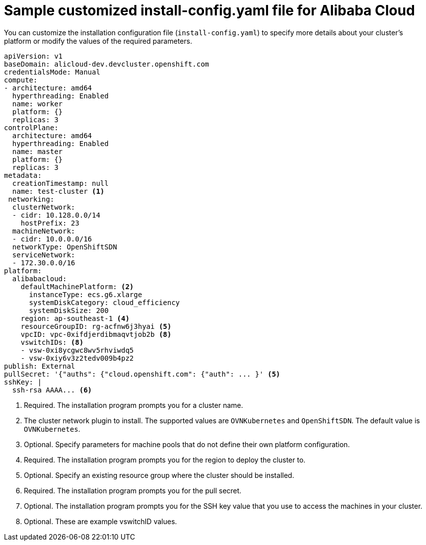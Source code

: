 // Module included in the following assemblies:
//
// installing/installing_alibaba/installing-alibaba-network-customizations.adoc
// * installing/installing_alibaba/installing-alibaba-customizations.adoc

:_content-type: REFERENCE
[id="installation-alibaba-config-yaml_{context}"]
= Sample customized install-config.yaml file for Alibaba Cloud

You can customize the installation configuration file (`install-config.yaml`) to specify more details about
your cluster's platform or modify the values of the required
parameters.

[source,yaml]
----
apiVersion: v1
baseDomain: alicloud-dev.devcluster.openshift.com
credentialsMode: Manual
compute:
- architecture: amd64
  hyperthreading: Enabled
  name: worker
  platform: {}
  replicas: 3
controlPlane:
  architecture: amd64
  hyperthreading: Enabled
  name: master
  platform: {}
  replicas: 3
metadata:
  creationTimestamp: null
  name: test-cluster <1>
 networking:
  clusterNetwork:
  - cidr: 10.128.0.0/14
    hostPrefix: 23
  machineNetwork:
  - cidr: 10.0.0.0/16
  networkType: OpenShiftSDN
  serviceNetwork:
  - 172.30.0.0/16
platform:
  alibabacloud:
    defaultMachinePlatform: <2>
      instanceType: ecs.g6.xlarge
      systemDiskCategory: cloud_efficiency
      systemDiskSize: 200
    region: ap-southeast-1 <4>
    resourceGroupID: rg-acfnw6j3hyai <5>
    vpcID: vpc-0xifdjerdibmaqvtjob2b <8>
    vswitchIDs: <8>
    - vsw-0xi8ycgwc8wv5rhviwdq5
    - vsw-0xiy6v3z2tedv009b4pz2
publish: External
pullSecret: '{"auths": {"cloud.openshift.com": {"auth": ... }' <5>
sshKey: |
  ssh-rsa AAAA... <6>
----
<1> Required. The installation program prompts you for a cluster name.
<2> The cluster network plugin to install. The supported values are `OVNKubernetes` and `OpenShiftSDN`. The default value is `OVNKubernetes`.
<3> Optional. Specify parameters for machine pools that do not define their own platform configuration.
<4> Required. The installation program prompts you for the region to deploy the cluster to.
<5> Optional. Specify an existing resource group where the cluster should be installed.
<6> Required. The installation program prompts you for the pull secret.
<7> Optional. The installation program prompts you for the SSH key value that you use to access the machines in your cluster.
<8> Optional. These are example vswitchID values.
